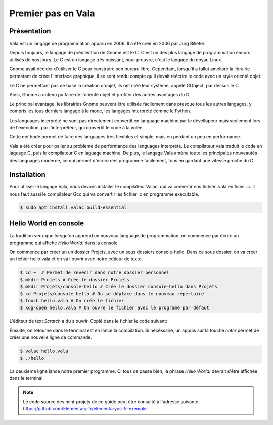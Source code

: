 *******************
Premier pas en Vala
*******************

Présentation
=============

Vala est un langage de programmation apparu en 2006. Il a été créé en 2006
par Jürg Billeter.

Depuis toujours, le langage de prédilection de Gnome est le C. C'est un des
plus langage de programmation encors utilisés de nos jours. Le C est un
langage très puissant, pour preuvre, c'est le langage du noyau Linux.

Gnome avait décider d'utiliser le C pour construire son bureau libre. 
Cependant, lorsqu'il a fallut amélioré la librairie permetant de créer 
l'interface graphique, il se sont rendu compte qu'il devait réécrire le code
avec un style orienté objet.

Le C ne permettant pas de base la création d'objet, ils ont créé leur système,
appelé GObject, par dessus le C.

Ainsi, Gnome a obtenu pu faire de l'orienté objet et profiter des autres 
avantages du C.

Le principal avantage, les librairies Gnome peuvent être utilisée facilement
dans presque tous les autres langages, y compris les tous derniers langage
à la mode, les langages interprété comme le Python.

Les languages interprété ne sont pas directement convertit en language machine
par le dévellopeur mais seulement lors de l'execution, par l'interprêteur,
qui convertit le code à la volée.

Cette methode permet de faire des languages très flexibles et simple, mais en 
perdant un peu en performance.

Vala a été créer pour palier au problème de performance des languages
interprété. Le compilateur vala traduit le code en laguage C, puis le
compilateur C en laguage machine. De plus, le langage Vala amène toute
les principales nouveautés des languages moderne, ce qui permet d'écrire des
programme facilement, tous en gardant une vitesse proche du C.

Installation
============

Pour utiliser le langage Vala, nous devons installer le compilateur Valac, qui
va convertir nos fichier .vala en ficier .c. Il nous faut aussi le compilateur
Gcc qui va convertir les fichier .c en programme executable.

.. code-block:: bash

   $ sudo apt install valac build-essential

Hello World en console
======================

La tradition veux que lorsqu'on apprend un nouveau language de programmation,
on commence par écrire un programme qui affiche *Hello World!* dans la console.

On commence par créer un un dossier Projets, avec un sous dossiers
console-hello. Dans ce sous dossier, on va créer un fichier hello.vala et on
va l'ouvrir avec notre éditeur de texte.

.. code-block:: bash

   $ cd ~  # Permet de revenir dans notre dossier personnel
   $ mkdir Projets # Crée le dossier Projets
   $ mkdir Projets/console-hello # Crée le dossier console-hello dans Projets
   $ cd Projets/console-hello # On se déplace dans le nouveau répertoire
   $ touch hello.vala # On crée le fichier
   $ xdg-open hello.vala # On ouvre le fichier avec le programe par défaut

L'éditeur de text *Scratch* a du s'ouvrir. Copié dans le fichier le code
suivant:

.. code-block:: vala
   :linenos:
   
   void main (){
       print("Hello World!\n");
   }

Ensuite, on retourne dans le terminal est en lance la compilation. Si
nécéssaire, un appuis sur la touche *enter* permet de créer une nouvelle ligne
de commande.

.. code-block:: bash

   $ valac hello.vala
   $ ./hello

La deuxième ligne lance notre premier programme. Ci tous ce passe bien, la
phrase *Hello World!* devrait s'être affichée dans le terminal.

.. note::
   Le code source des mini-projets de ce guide peut être consulté à l'adresse
   suivante: https://github.com/Elementary-fr/elementaryos-fr-exemple






